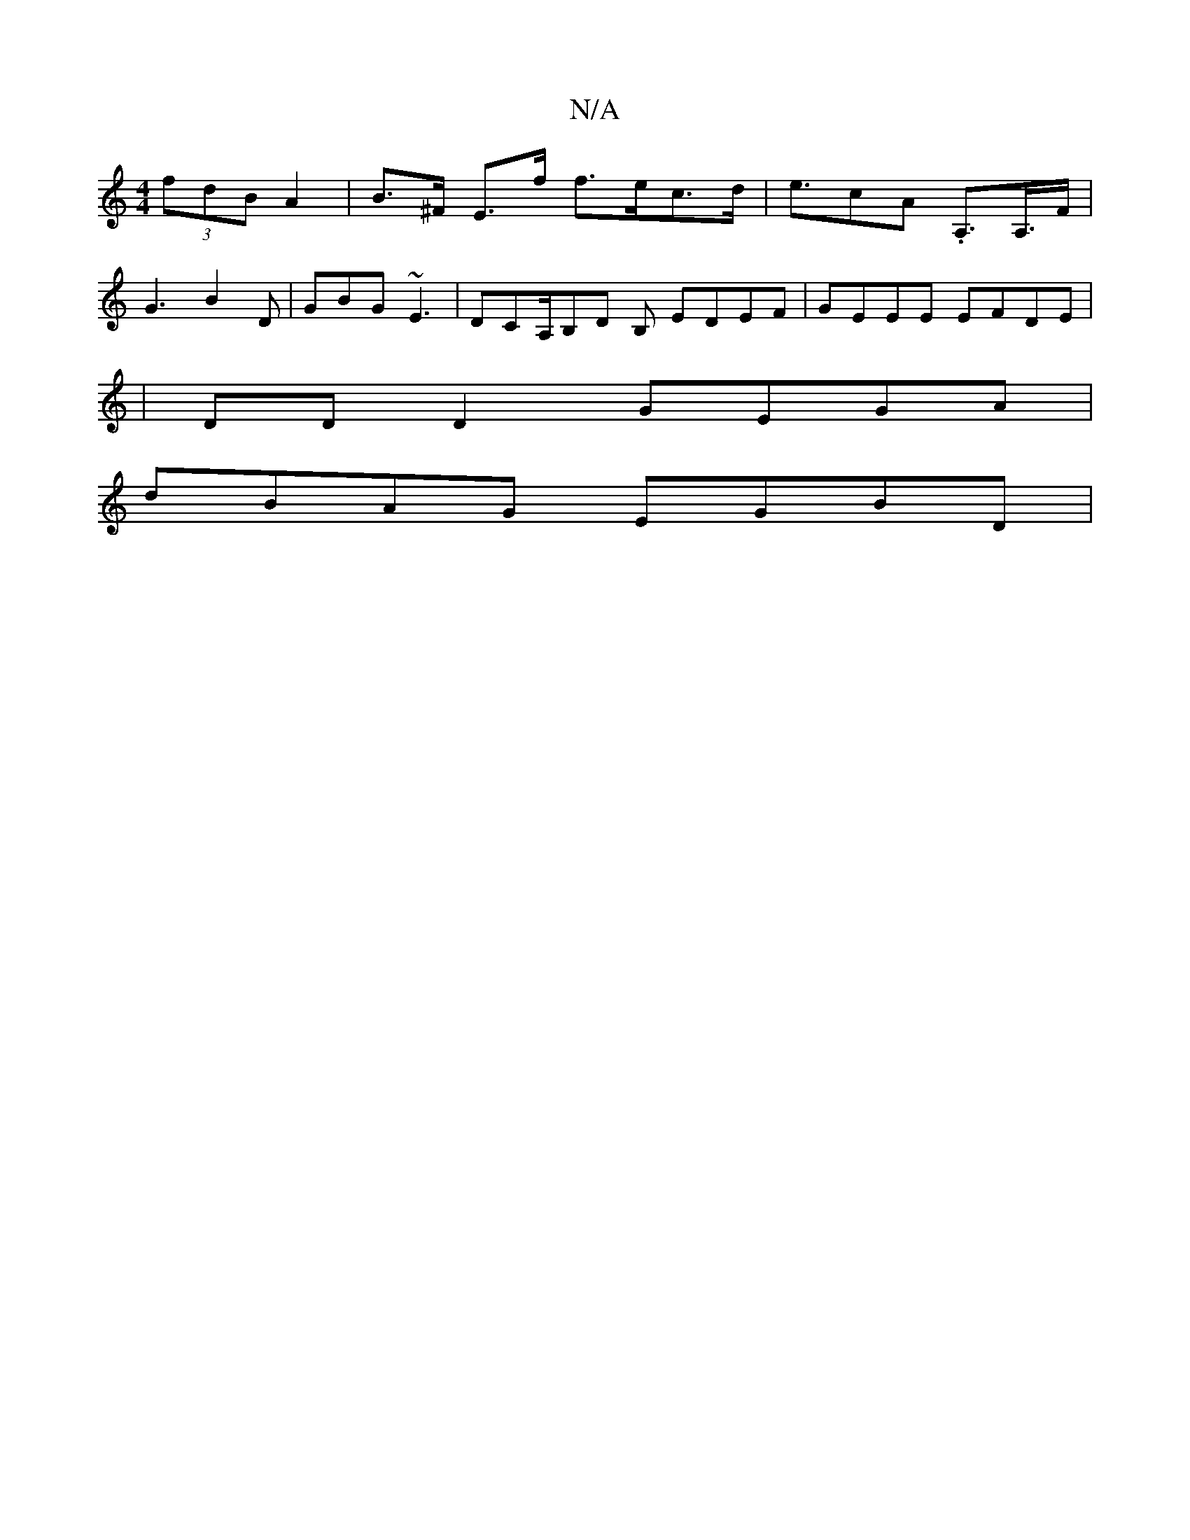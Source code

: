X:1
T:N/A
M:4/4
R:N/A
K:Cmajor
(3fdB A2|B>^F E>f f>ec>d|e>c2A .A,>A,>F|
G3 B2D | GBG ~E3 | DCA,/B,D B, EDEF|GEEE EFDE|
|DD D2 GEGA|
dBAG EGBD|

EG~G2 GDED|EF~G2 Beef|
g2de degb|1 afga bbag|gfge a2de|
d3d defg|efed eAAG|
ABAG FGAF|G